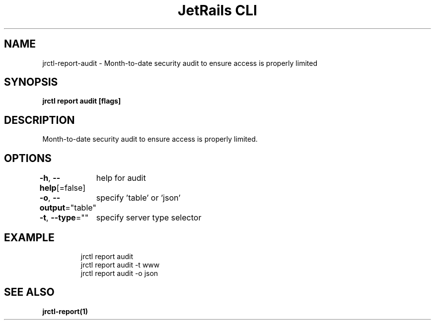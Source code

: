 .nh
.TH "JetRails CLI" "1" "Apr 2022" "Copyright 2022 ADF, Inc. All Rights Reserved " ""

.SH NAME
.PP
jrctl\-report\-audit \- Month\-to\-date security audit to ensure access is properly limited


.SH SYNOPSIS
.PP
\fBjrctl report audit [flags]\fP


.SH DESCRIPTION
.PP
Month\-to\-date security audit to ensure access is properly limited.


.SH OPTIONS
.PP
\fB\-h\fP, \fB\-\-help\fP[=false]
	help for audit

.PP
\fB\-o\fP, \fB\-\-output\fP="table"
	specify 'table' or 'json'

.PP
\fB\-t\fP, \fB\-\-type\fP=""
	specify server type selector


.SH EXAMPLE
.PP
.RS

.nf
jrctl report audit
jrctl report audit \-t www
jrctl report audit \-o json

.fi
.RE


.SH SEE ALSO
.PP
\fBjrctl\-report(1)\fP

